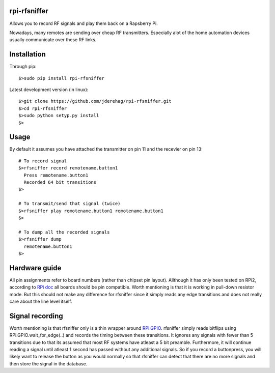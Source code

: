 ######################
rpi-rfsniffer
######################

Allows you to record RF signals and play them back on a Rapsberry Pi.

Nowadays, many remotes are sending over cheap RF transmitters. Especially
alot of the home automation devices usually communicate over these RF links.

######################
Installation
######################

Through pip::

    $>sudo pip install rpi-rfsniffer


Latest development version (in linux)::

    $>git clone https://github.com/jderehag/rpi-rfsniffer.git
    $>cd rpi-rfsniffer
    $>sudo python setyp.py install
    $>


######################
Usage
######################
By default it assumes you have attached the transmitter on pin 11 and the
recevier on pin 13::

    # To record signal
    $>rfsniffer record remotename.button1
      Press remotename.button1
      Recorded 64 bit transitions
    $>

    # To transmit/send that signal (twice)
    $>rfsniffer play remotename.button1 remotename.button1
    $>

    # To dump all the recorded signals
    $>rfsniffer dump
      remotename.button1
    $>


######################
Hardware guide
######################
All pin assignments refer to board numbers (rather than chipset pin layout).
Allthough it has only been tested on RPi2, according to `RPi doc
<https://www.raspberrypi.org/documentation/usage/gpio/>`_ all boards should be pin compatible.
Worth mentioning is that it is working in pull-down resistor mode. But this should not make any difference for rfsniffer since it simply reads any edge transitions and does not really care about the line level itself.


######################
Signal recording
######################
Worth mentioning is that rfsniffer only is a thin wrapper around `RPi.GPIO <https://sourceforge.net/projects/raspberry-gpio-python/>`_.
rfsniffer simply reads bitflips using RPi.GPIO.wait_for_edge(..) and records the timing between these transitions.
It ignores any signals with fewer than 5 transitions due to that its assumed that most RF systems have atleast a 5 bit preamble.
Furthermore, it will continue reading a signal until atleast 1 second has passed without any additional signals. So if you record a buttonpress, you will likely want to release the button as you would normally so that rfsniffer can detect that there are no more signals and then store the signal in the database.

